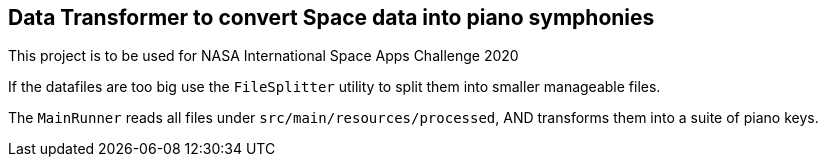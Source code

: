 == Data Transformer to convert Space data into piano symphonies

This project is to be used for NASA International Space Apps Challenge 2020

If the datafiles are too big use the `FileSplitter` utility to split them into smaller manageable files.

The `MainRunner` reads all files under `src/main/resources/processed`, AND transforms them into a suite of piano keys.

